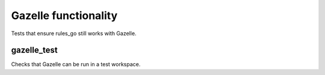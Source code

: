 Gazelle functionality
=====================

Tests that ensure rules_go still works with Gazelle.

gazelle_test
------------
Checks that Gazelle can be run in a test workspace.

